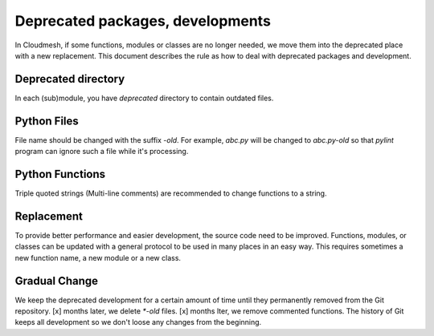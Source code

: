 Deprecated packages, developments
=================================

In Cloudmesh, if some functions, modules or classes are no longer needed, we
move them into the deprecated place with a new replacement.  This document
describes the rule as how to deal with deprecated packages and development.

Deprecated directory 
--------------------

In each (sub)module, you have `deprecated` directory to contain outdated files.

Python Files 
------------

File name should be changed with the suffix `-old`. For example, `abc.py` will
be changed to `abc.py-old` so that `pylint` program can ignore such a file
while it's processing.

Python Functions 
------------------

Triple quoted strings (Multi-line comments) are recommended to change functions
to a string.

Replacement 
-----------

To provide better performance and easier development, the source code need to
be improved. Functions, modules, or classes can be updated with a general
protocol to be used in many places in an easy way. This requires sometimes a
new function name, a new module or a new class.

Gradual Change 
--------------

We keep the deprecated development for a certain amount of time until they
permanently removed from the Git repository. [x] months later, we delete
`*-old` files. [x] months lter, we remove commented functions. The history of
Git keeps all development so we don't loose any changes from the beginning.




